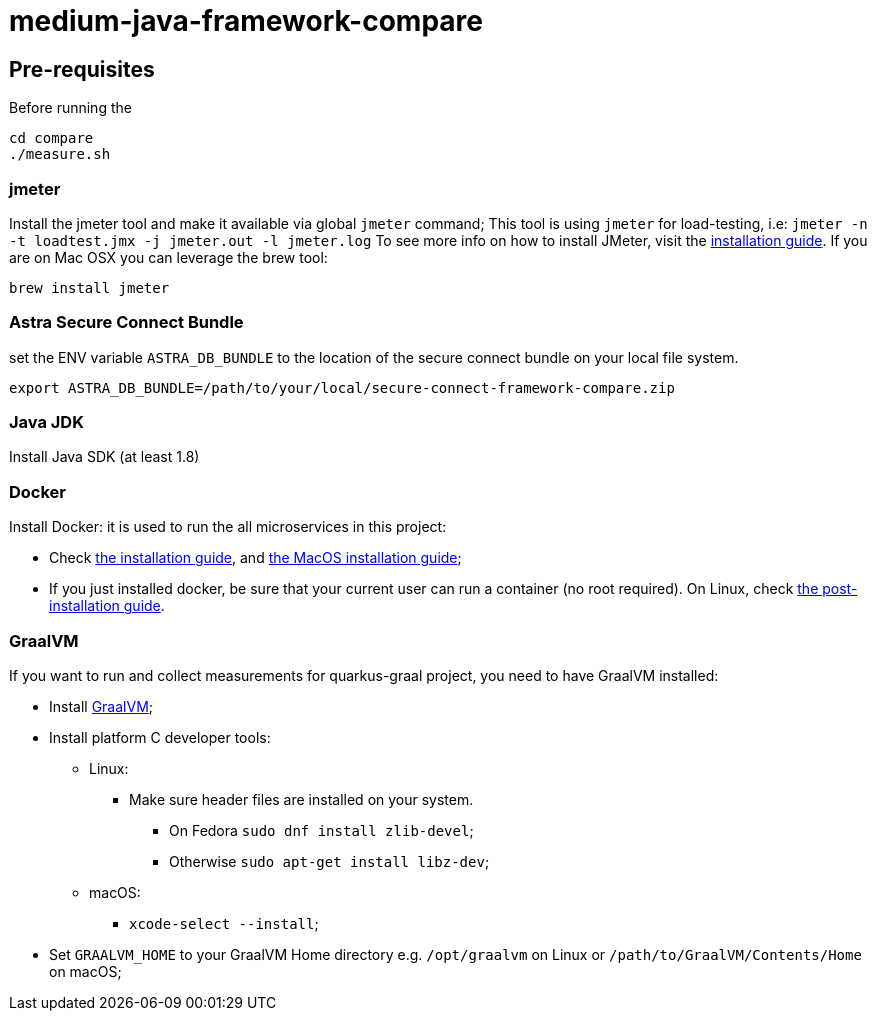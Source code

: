 = medium-java-framework-compare

== Pre-requisites

Before running the
[source,shell]
----
cd compare
./measure.sh
----

=== jmeter

Install the jmeter tool and make it available via global `jmeter` command;
This tool is using `jmeter` for load-testing, i.e: `jmeter -n -t loadtest.jmx -j jmeter.out -l jmeter.log`
To see more info on how to install JMeter, visit the link:https://jmeter.apache.org/usermanual/get-started.html#install[installation guide].
If you are on Mac OSX you can leverage the brew tool:
[source,shell]
----
brew install jmeter
----
  
=== Astra Secure Connect Bundle
set the ENV variable `ASTRA_DB_BUNDLE` to the location of the secure connect bundle on your local file system.
[source,shell]
----
export ASTRA_DB_BUNDLE=/path/to/your/local/secure-connect-framework-compare.zip
----

=== Java JDK

Install Java SDK (at least 1.8)

=== Docker

Install Docker: it is used to run the all microservices in this project:

* Check link:https://docs.docker.com/install/[the installation guide],
and link:https://docs.docker.com/docker-for-mac/install/[the MacOS installation guide];
* If you just installed docker, be sure that your current user can run a container (no root
required). On Linux, check
link:https://docs.docker.com/install/linux/linux-postinstall/[the post-installation guide].

=== GraalVM
If you want to run and collect measurements for quarkus-graal project, you need to have GraalVM installed:

* Install link:https://quarkus.io/guides/building-native-image[GraalVM];
* Install platform C developer tools:
    ** Linux:
        *** Make sure header files are installed on your system.
            **** On Fedora `sudo dnf install zlib-devel`;
            **** Otherwise `sudo apt-get install libz-dev`;
    ** macOS:
        *** `xcode-select --install`;
* Set `GRAALVM_HOME` to your GraalVM Home directory e.g. `/opt/graalvm` on Linux or
  `/path/to/GraalVM/Contents/Home` on macOS;